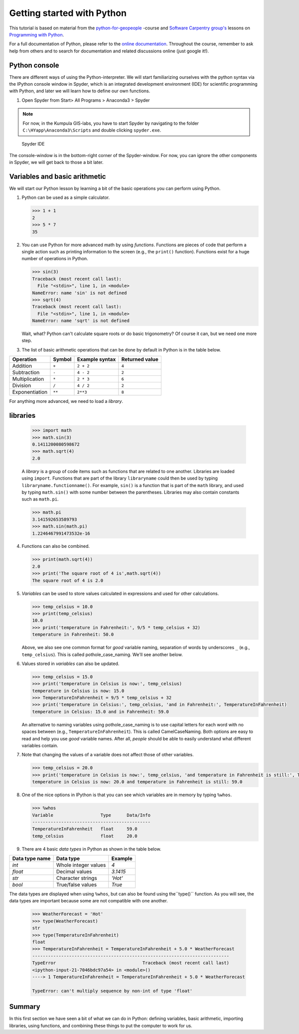 Getting started with Python
===========================

This tutorial is based on material from the `python-for-geopeople <https://github.com/Python-for-geo-people>`_ -course and `Software Carpentry
group's <http://software-carpentry.org/>`__ lessons on `Programming with
Python <http://swcarpentry.github.io/python-novice-inflammation/>`__.

For a full documentation of Python, please refer to the `online documentation <https://docs.python.org/3.5/>`_.
Throughout the course, remember to ask help from others and to search for documentation and related discussions online (just google it!).


Python console
---------------
There are different ways of using the Python-interpreter. We will start familiarizing ourselves with the python syntax via the IPython console window in Spyder, which is an integrated development environment (IDE) for
scientific programming with Python, and later we will learn how to define our own functions.

1. Open Spyder from Start> All Programs > Anaconda3 > Spyder

.. note:: 

    For now, in the Kumpula GIS-labs, you have to start
    Spyder by navigating to the folder ``C:\HYapp\Anaconda3\Scripts`` and double clicking ``spyder.exe``.


.. figure:: img/Spyder.png
   :alt: Spyder IDE

   Spyder IDE

The console-window is in the bottom-right corner of the Spyder-window. For now, you can ignore the other components in Spyder, we will get back to those a bit later.

Variables and basic arithmetic
------------------------------

We will start our Python lesson by learning a bit of the basic
operations you can perform using Python.

1. Python can be used as a simple calculator.

   .. code:: python

       >>> 1 + 1
       2
       >>> 5 * 7
       35

2. You can use Python for more advanced math by using *functions*.
   Functions are pieces of code that perform a single action such as
   printing information to the screen (e.g., the ``print()`` function).
   Functions exist for a huge number of operations in Python.

   .. code:: python

       >>> sin(3)
       Traceback (most recent call last):
         File "<stdin>", line 1, in <module>
       NameError: name 'sin' is not defined
       >>> sqrt(4)
       Traceback (most recent call last):
         File "<stdin>", line 1, in <module>
       NameError: name 'sqrt' is not defined

   Wait, what? Python can't calculate square roots or do basic
   trigonometry? Of course it can, but we need one more step.


3. The list of basic arithmetic operations that can be done by default
   in Python is in the table below.


+----------------+--------+---------------+----------------+
| Operation      | Symbol | Example syntax| Returned value |
+================+========+===============+================+
| Addition       | ``+``  | ``2 + 2``     |     ``4``      |
+----------------+--------+---------------+----------------+
| Subtraction    | ``-``  | ``4 - 2``     |     ``2``      |
+----------------+--------+---------------+----------------+
| Multiplication | ``*``  | ``2 * 3``     |     ``6``      |
+----------------+--------+---------------+----------------+
| Division       | ``/``  | ``4 / 2``     |     ``2``      |
+----------------+--------+---------------+----------------+
|Exponentiation  | ``**`` | ``2**3``      |     ``8``      |
+----------------+--------+---------------+----------------+

For anything more advanced, we need to load a *library*.

libraries
---------

   .. code:: python

       >>> import math
       >>> math.sin(3)
       0.1411200080598672
       >>> math.sqrt(4)
       2.0

   A *library* is a group of code items such as functions that are
   related to one another. Libraries are loaded using ``import``.
   Functions that are part of the library ``libraryname`` could then be
   used by typing ``libraryname.functionname()``. For example, ``sin()``
   is a function that is part of the ``math`` library, and used by
   typing ``math.sin()`` with some number between the parentheses.
   Libraries may also contain constants such as ``math.pi``.

   .. code:: python

       >>> math.pi
       3.141592653589793
       >>> math.sin(math.pi)
       1.2246467991473532e-16

4. Functions can also be combined.

   .. code:: python

       >>> print(math.sqrt(4))
       2.0
       >>> print('The square root of 4 is',math.sqrt(4))
       The square root of 4 is 2.0

5. *Variables* can be used to store values calculated in expressions and
   used for other calculations.

   .. code:: python

       >>> temp_celsius = 10.0
       >>> print(temp_celsius)
       10.0
       >>> print('temperature in Fahrenheit:', 9/5 * temp_celsius + 32)
       temperature in Fahrenheit: 50.0

   Above, we also see one common format for *good* variable naming,
   separation of words by underscores ``_`` (e.g., ``temp_celsius``).
   This is called pothole\_case\_naming. We'll see another below.

6. Values stored in *variables* can also be updated.

   .. code:: python

       >>> temp_celsius = 15.0
       >>> print('temperature in Celsius is now:', temp_celsius)
       temperature in Celsius is now: 15.0
       >>> TemperatureInFahrenheit = 9/5 * temp_celsius + 32
       >>> print('temperature in Celsius:', temp_celsius, 'and in Fahrenheit:', TemperatureInFahrenheit)
       temperature in Celsius: 15.0 and in Fahrenheit: 59.0

   An alternative to naming variables using pothole\_case\_naming is to
   use capital letters for each word with no spaces between (e.g.,
   ``TemperatureInFahrenheit``). This is called CamelCaseNaming. Both
   options are easy to read and help you use *good* variable names.
   After all, *people* should be able to easily understand what
   different variables contain.

7. Note that changing the values of a variable does not affect those of
   other variables.

   .. code:: python

       >>> temp_celsius = 20.0
       >>> print('temperature in Celsius is now:', temp_celsius, 'and temperature in Fahrenheit is still:', TemperatureInFahrenheit)
       temperature in Celsius is now: 20.0 and temperature in Fahrenheit is still: 59.0

8. One of the nice options in IPython is that you can see which
   variables are in memory by typing ``%whos``.

   .. code:: python

       >>> %whos
       Variable                  Type      Data/Info
       ---------------------------------------------
       TemperatureInFahrenheit   float     59.0
       temp_celsius              float     20.0

9. There are 4 basic *data types* in Python as shown in the table below.

+----------------+----------------------+-----------------+
| Data type name | Data type            | Example         |
+================+======================+=================+
| `int`          | Whole integer values | `4`             |
+----------------+----------------------+-----------------+
| `float`        | Decimal values       | `3.1415`        |
+----------------+----------------------+-----------------+
| `str`          | Character strings    | `'Hot'`         |
+----------------+----------------------+-----------------+
| `bool`         | True/false values    | `True`          |
+----------------+----------------------+-----------------+

The data types are displayed when using ``%whos``, but can also be found using the``type()`` function.
As you will see, the data types are important because some are not compatible with one another.

   .. code:: python

       >>> WeatherForecast = 'Hot'
       >>> type(WeatherForecast)
       str
       >>> type(TemperatureInFahrenheit)
       float
       >>> TemperatureInFahrenheit = TemperatureInFahrenheit + 5.0 * WeatherForecast
       ---------------------------------------------------------------------------
       TypeError                                 Traceback (most recent call last)
       <ipython-input-21-7046bdc97a54> in <module>()
       ----> 1 TemperatureInFahrenheit = TemperatureInFahrenheit + 5.0 * WeatherForecast

       TypeError: can't multiply sequence by non-int of type 'float'

Summary
---------

In this first section we have seen a bit of what we can do in Python: defining variables,
basic arithmetic, importing libraries, using functions, and combining
these things to put the computer to work for us.




